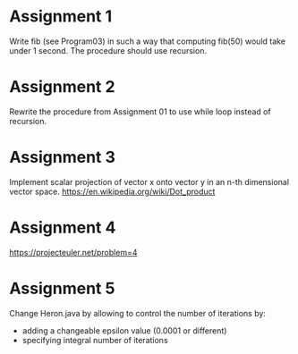 * Assignment 1
  Write fib (see Program03) in such a way that computing fib(50) would take under 1 second.
  The procedure should use recursion.
* Assignment 2
  Rewrite the procedure from Assignment 01 to use while loop instead of recursion.
* Assignment 3
  Implement scalar projection of vector x onto vector y in an n-th dimensional vector space.
  https://en.wikipedia.org/wiki/Dot_product
* Assignment 4
  https://projecteuler.net/problem=4
* Assignment 5
  Change Heron.java by allowing to control the number of iterations by:
  - adding a changeable epsilon value (0.0001 or different)
  - specifying integral number of iterations
